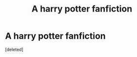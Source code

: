 #+TITLE: A harry potter fanfiction

* A harry potter fanfiction
:PROPERTIES:
:Score: 3
:DateUnix: 1551300289.0
:DateShort: 2019-Feb-28
:FlairText: Request
:END:
[deleted]

